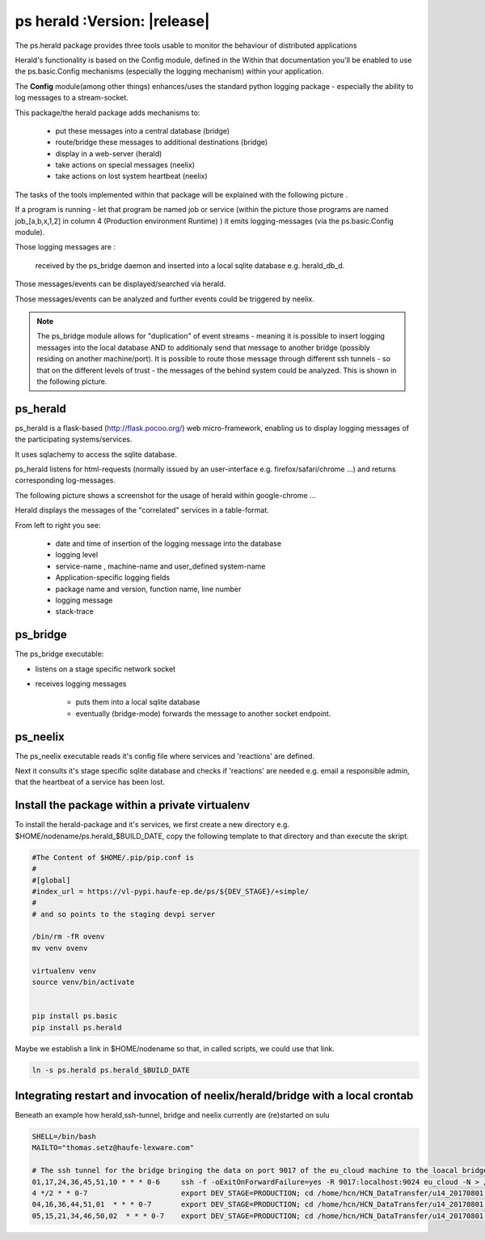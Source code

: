 ps herald  :Version: |release|
==============================




The ps.herald  package provides three tools usable to monitor the behaviour of distributed applications

Herald's functionality is based on the Config module, defined in the 
Within that documentation you'll  be enabled to use the ps.basic.Config mechanisms (especially 
the logging mechanism) within your application.

The **Config** module(among other things) enhances/uses the standard python logging package - 
especially  the ability to log messages to a stream-socket.

This package/the herald package adds mechanisms to:

                - put these messages into a central database (bridge)
                - route/bridge  these messages to additional destinations (bridge)
                - display in a web-server (herald)
                - take actions on special messages (neelix)
                - take actions on lost system heartbeat (neelix)



The tasks of the tools implemented within that package will be explained with the following picture .



.. image:: Jenkins_on_DEV_STAGES.png



If a program is running - let that program be named job or service (within the picture those programs are 
named job_[a,b,x,1,2] in column 4 (Production environment Runtime) ) it emits logging-messages (via the ps.basic.Config module).

Those logging messages are :

     received by the ps_bridge daemon and inserted into a local sqlite database e.g. herald_db_d.
    
Those messages/events can be displayed/searched via herald. 

Those messages/events can be analyzed and further events could be triggered by neelix. 
 

.. note::
    
        The ps_bridge module allows for "duplication" of event streams - meaning it is possible to insert 
        logging messages into the local database AND to additionaly send that message to another bridge 
        (possibly residing on another machine/port). It is possible to route those message through 
        different ssh tunnels - so that on the different levels of trust - the messages of the behind 
        system could be analyzed. This is shown in the following picture.


.. image:: secure_network.png



ps_herald
---------
ps_herald is  a flask-based (http://flask.pocoo.org/)  web micro-framework, enabling us to display 
logging messages of the participating systems/services. 

It uses sqlachemy to access the sqlite database.


ps_herald listens for html-requests (normally issued by an user-interface  e.g. firefox/safari/chrome ...)
and returns corresponding log-messages.

The following picture shows a screenshot for the usage of  herald within google-chrome ...


.. image:: logging.png


Herald displays the messages of the "correlated" services in a table-format. 

From left to right you see:

   - date and time of insertion of the logging message into the database
   - logging level
   - service-name , machine-name and user_defined system-name
   - Application-specific logging fields
   - package name and version, function name, line number
   - logging message
   - stack-trace



ps_bridge
---------

The ps_bridge executable:

-  listens on a stage specific network socket 
-  receives logging messages 

    - puts them into a local sqlite database
    - eventually (bridge-mode) forwards the message to another socket endpoint. 




ps_neelix
---------

The ps_neelix executable  reads it's config file where services and 
'reactions' are defined.

Next it consults it's stage specific sqlite database and checks if 
'reactions' are needed e.g. email a responsible admin, that the 
heartbeat of a service has been lost.




Install the package within a private virtualenv
-----------------------------------------------


To install the herald-package and it's services, we first create a new directory e.g. 
$HOME/nodename/ps.herald_$BUILD_DATE, copy the following template to that directory and
than execute the skript.


.. code-block:: bash

    #The Content of $HOME/.pip/pip.conf is
    #
    #[global]
    #index_url = https://vl-pypi.haufe-ep.de/ps/${DEV_STAGE}/+simple/
    #
    # and so points to the staging devpi server

    /bin/rm -fR ovenv
    mv venv ovenv

    virtualenv venv
    source venv/bin/activate


    pip install ps.basic
    pip install ps.herald


Maybe  we establish a link in $HOME/nodename so that, in called scripts, we could use that link.

.. code-block:: bash
  
    ln -s ps.herald ps.herald_$BUILD_DATE




Integrating restart and invocation of neelix/herald/bridge with a local crontab
-------------------------------------------------------------------------------

Beneath an example how herald,ssh-tunnel, bridge and neelix currently 
are (re)started on sulu

.. code-block:: bash

  SHELL=/bin/bash
  MAILTO="thomas.setz@haufe-lexware.com"

  # The ssh tunnel for the bridge bringing the data on port 9017 of the eu_cloud machine to the loacal bridge 
  01,17,24,36,45,51,10 * * * 0-6     ssh -f -oExitOnForwardFailure=yes -R 9017:localhost:9024 eu_cloud -N > /home/hcn/ssh_tunnel.log  2>&1
  4 */2 * * 0-7                      export DEV_STAGE=PRODUCTION; cd /home/hcn/HCN_DataTransfer/u14_20170801; source venv/bin/activate && ps_neelix                      > neelix.log 2>&1
  04,16,36,44,51,01  * * * 0-7       export DEV_STAGE=PRODUCTION; cd /home/hcn/HCN_DataTransfer/u14_20170801; source venv/bin/activate && ps.herald                      > herald.log 2>&1
  05,15,21,34,46,50,02  * * * 0-7    export DEV_STAGE=PRODUCTION; cd /home/hcn/HCN_DataTransfer/u14_20170801; source venv/bin/activate && ps_bridge -s 1309600 -r 1024   > bridge.log 2>&1



